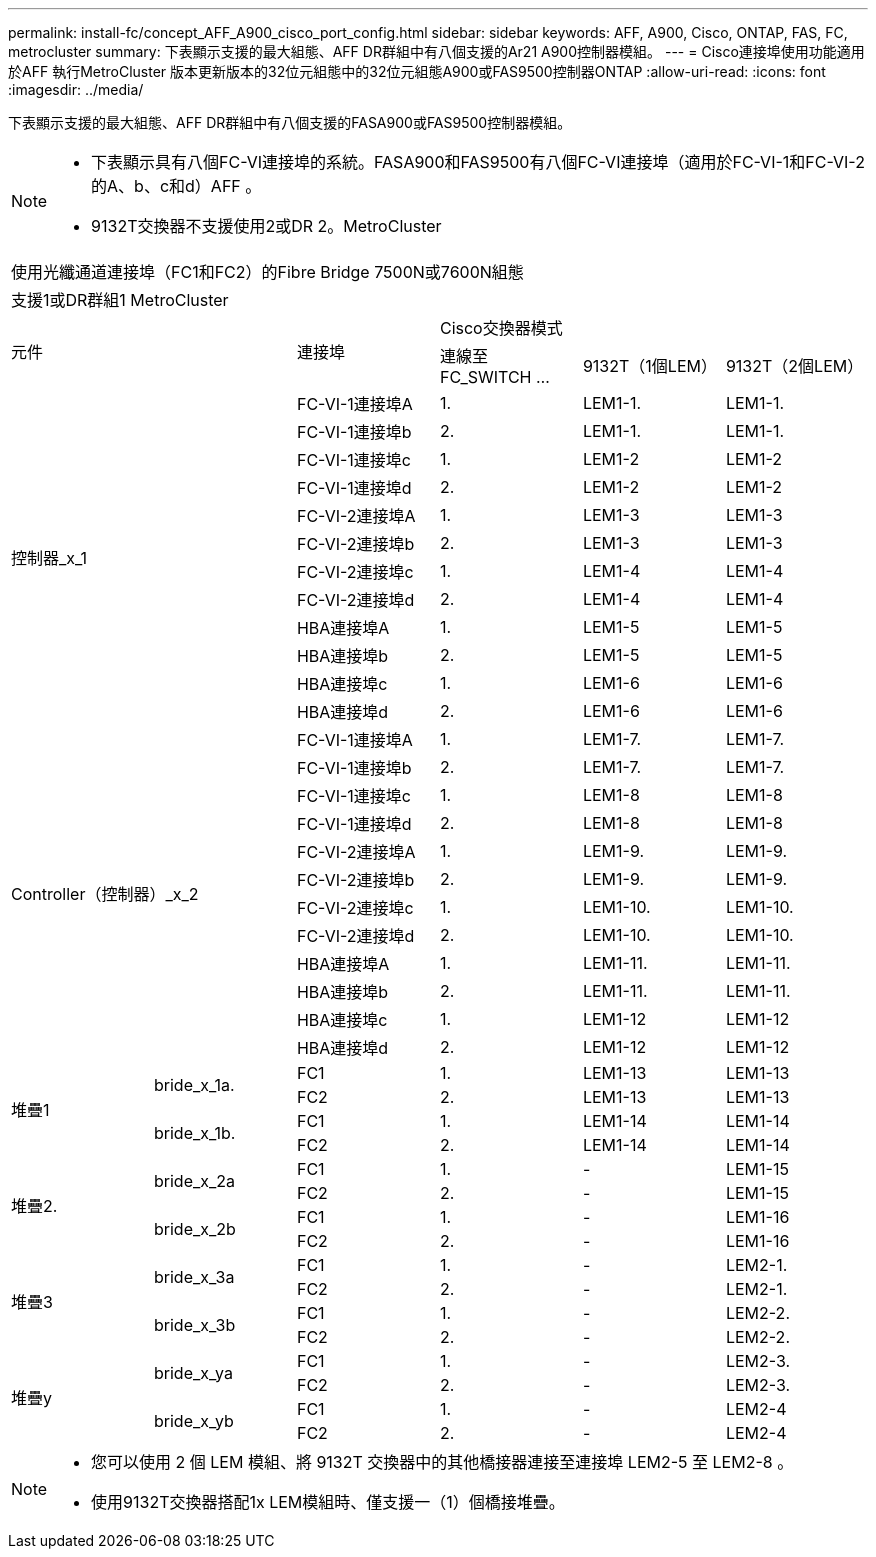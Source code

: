 ---
permalink: install-fc/concept_AFF_A900_cisco_port_config.html 
sidebar: sidebar 
keywords: AFF, A900, Cisco, ONTAP, FAS, FC, metrocluster 
summary: 下表顯示支援的最大組態、AFF DR群組中有八個支援的Ar21 A900控制器模組。 
---
= Cisco連接埠使用功能適用於AFF 執行MetroCluster 版本更新版本的32位元組態中的32位元組態A900或FAS9500控制器ONTAP
:allow-uri-read: 
:icons: font
:imagesdir: ../media/


下表顯示支援的最大組態、AFF DR群組中有八個支援的FASA900或FAS9500控制器模組。

[NOTE]
====
* 下表顯示具有八個FC-VI連接埠的系統。FASA900和FAS9500有八個FC-VI連接埠（適用於FC-VI-1和FC-VI-2的A、b、c和d）AFF 。
* 9132T交換器不支援使用2或DR 2。MetroCluster


====
|===


6+| 使用光纖通道連接埠（FC1和FC2）的Fibre Bridge 7500N或7600N組態 


6+| 支援1或DR群組1 MetroCluster 


2.2+| 元件 .2+| 連接埠 3+| Cisco交換器模式 


| 連線至FC_SWITCH ... | 9132T（1個LEM） | 9132T（2個LEM） 


2.12+| 控制器_x_1 | FC-VI-1連接埠A | 1. | LEM1-1. | LEM1-1. 


| FC-VI-1連接埠b | 2. | LEM1-1. | LEM1-1. 


| FC-VI-1連接埠c | 1. | LEM1-2 | LEM1-2 


| FC-VI-1連接埠d | 2. | LEM1-2 | LEM1-2 


| FC-VI-2連接埠A | 1. | LEM1-3 | LEM1-3 


| FC-VI-2連接埠b | 2. | LEM1-3 | LEM1-3 


| FC-VI-2連接埠c | 1. | LEM1-4 | LEM1-4 


| FC-VI-2連接埠d | 2. | LEM1-4 | LEM1-4 


| HBA連接埠A | 1. | LEM1-5 | LEM1-5 


| HBA連接埠b | 2. | LEM1-5 | LEM1-5 


| HBA連接埠c | 1. | LEM1-6 | LEM1-6 


| HBA連接埠d | 2. | LEM1-6 | LEM1-6 


2.12+| Controller（控制器）_x_2 | FC-VI-1連接埠A | 1. | LEM1-7. | LEM1-7. 


| FC-VI-1連接埠b | 2. | LEM1-7. | LEM1-7. 


| FC-VI-1連接埠c | 1. | LEM1-8 | LEM1-8 


| FC-VI-1連接埠d | 2. | LEM1-8 | LEM1-8 


| FC-VI-2連接埠A | 1. | LEM1-9. | LEM1-9. 


| FC-VI-2連接埠b | 2. | LEM1-9. | LEM1-9. 


| FC-VI-2連接埠c | 1. | LEM1-10. | LEM1-10. 


| FC-VI-2連接埠d | 2. | LEM1-10. | LEM1-10. 


| HBA連接埠A | 1. | LEM1-11. | LEM1-11. 


| HBA連接埠b | 2. | LEM1-11. | LEM1-11. 


| HBA連接埠c | 1. | LEM1-12 | LEM1-12 


| HBA連接埠d | 2. | LEM1-12 | LEM1-12 


.4+| 堆疊1 .2+| bride_x_1a. | FC1 | 1. | LEM1-13 | LEM1-13 


| FC2 | 2. | LEM1-13 | LEM1-13 


.2+| bride_x_1b. | FC1 | 1. | LEM1-14 | LEM1-14 


| FC2 | 2. | LEM1-14 | LEM1-14 


.4+| 堆疊2. .2+| bride_x_2a | FC1 | 1. | - | LEM1-15 


| FC2 | 2. | - | LEM1-15 


.2+| bride_x_2b | FC1 | 1. | - | LEM1-16 


| FC2 | 2. | - | LEM1-16 


.4+| 堆疊3 .2+| bride_x_3a | FC1 | 1. | - | LEM2-1. 


| FC2 | 2. | - | LEM2-1. 


.2+| bride_x_3b | FC1 | 1. | - | LEM2-2. 


| FC2 | 2. | - | LEM2-2. 


.4+| 堆疊y .2+| bride_x_ya | FC1 | 1. | - | LEM2-3. 


| FC2 | 2. | - | LEM2-3. 


.2+| bride_x_yb | FC1 | 1. | - | LEM2-4 


| FC2 | 2. | - | LEM2-4 
|===
[NOTE]
====
* 您可以使用 2 個 LEM 模組、將 9132T 交換器中的其他橋接器連接至連接埠 LEM2-5 至 LEM2-8 。
* 使用9132T交換器搭配1x LEM模組時、僅支援一（1）個橋接堆疊。


====